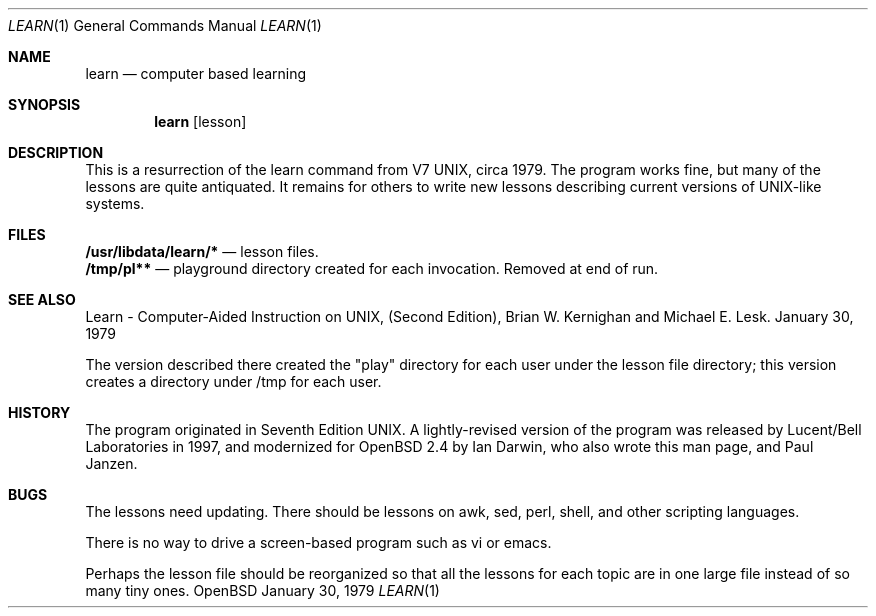 .Dd January 30, 1979
.\" $OpenBSD: src/usr.bin/learn/src/Attic/learn.1,v 1.1 1998/09/28 16:40:16 ian Exp $
.Dt LEARN 1
.Os OpenBSD
.Sh NAME
.Nm learn
.Nd computer based learning
.Sh SYNOPSIS
.Nm learn 
.Op lesson
.Sh DESCRIPTION
This is a resurrection of the learn command from V7 UNIX, circa 1979.
The program works fine, but many of the lessons are quite antiquated.
It remains for others to write new lessons describing current
versions of UNIX-like systems.
.Sh FILES
.Nm /usr/libdata/learn/* 
.Nd lesson files.
.br
.Nm /tmp/pl** 
.Nd playground directory created for each invocation.
Removed at end of run.
.Sh SEE ALSO
Learn \- Computer-Aided Instruction on UNIX,
(Second Edition), Brian W. Kernighan and Michael E. Lesk.
January 30, 1979
.sp
The version described there created the "play" directory for each
user under the lesson file directory; this version creates
a directory under /tmp for each user.
.Sh HISTORY
The program originated in Seventh Edition UNIX.
A lightly-revised version of the program was released by
Lucent/Bell Laboratories in 1997, and
modernized for OpenBSD 2.4 by Ian Darwin, who also wrote this man page,
and Paul Janzen.
.Sh BUGS
The lessons need updating. There should be lessons on awk, sed,
perl, shell, and other scripting languages.
.sp
There is no way to drive a screen-based program such as vi or emacs.
.sp
Perhaps the lesson file should be reorganized so that all the lessons
for each topic are in one large file instead of so many tiny ones.
